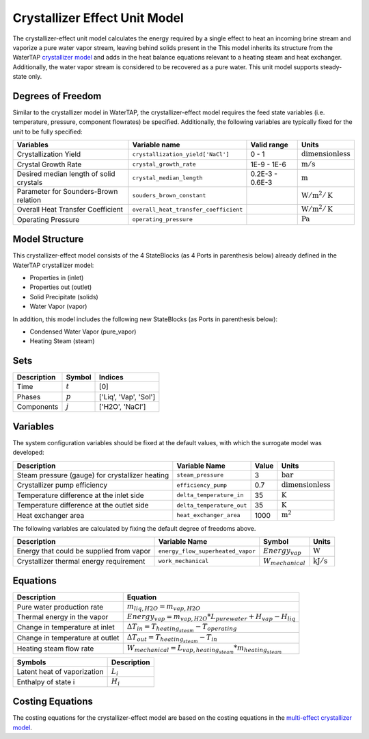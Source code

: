.. _crystallizer_effect_ref_ref:

Crystallizer Effect Unit Model
==============================
The crystallizer-effect unit model calculates the energy required by a single effect
to heat an incoming brine stream and vaporize a pure water vapor stream, leaving behind solids present in the
This model inherits its structure from the WaterTAP `crystallizer model <https://watertap.readthedocs.io/en/latest/technical_reference/unit_models/crystallizer_0D.html>`_ and adds in the heat balance equations
relevant to a heating steam and heat exchanger. Additionally, the water vapor stream is considered to be recovered as a pure water.
This unit model supports steady-state only.

Degrees of Freedom
------------------
Similar to the crystallizer model in WaterTAP, the crystallizer-effect model requires the feed state variables (i.e. temperature, pressure, component flowrates)
be specified. Additionally, the following variables are typically fixed for the unit to be fully specified:

.. csv-table::
   :header: "Variables", "Variable name", "Valid range", "Units"

   "Crystallization Yield", "``crystallization_yield['NaCl']``", "0 - 1", ":math:`\text{dimensionless}`"
   "Crystal Growth Rate", "``crystal_growth_rate``", "1E-9 - 1E-6", ":math:`\text{m} / \text{s}`"
   "Desired median length of solid crystals", "``crystal_median_length``", "0.2E-3 - 0.6E-3", ":math:`\text{m}`"
   "Parameter for Sounders-Brown relation", "``souders_brown_constant``", "", ":math:`\text{W} / \text{m}^2 / \text{K}`"
   "Overall Heat Transfer Coefficient", "``overall_heat_transfer_coefficient``", "", ":math:`\text{W} / \text{m}^2 / \text{K}`"
   "Operating Pressure", "``operating_pressure``", "", ":math:`\text{Pa}`"


Model Structure
---------------
This crystallizer-effect model consists of the 4 StateBlocks (as 4 Ports in parenthesis below) already defined in the WaterTAP crystallizer model:

* Properties in (inlet)
* Properties out (outlet)
* Solid Precipitate (solids)
* Water Vapor (vapor)

In addition, this model includes the following new StateBlocks (as Ports in parenthesis below):

* Condensed Water Vapor (pure_vapor)
* Heating Steam (steam)


Sets
----
.. csv-table::
   :header: "Description", "Symbol", "Indices"

   "Time", ":math:`t`", "[0]"
   "Phases", ":math:`p`", "['Liq', 'Vap', 'Sol']"
   "Components", ":math:`j`", "['H2O', 'NaCl']"


Variables
---------
The system configuration variables should be fixed at the default values, 
with which the surrogate model was developed:

.. csv-table::
   :header: "Description", "Variable Name", "Value", "Units"

   "Steam pressure (gauge) for crystallizer heating", "``steam_pressure``", "3", ":math:`\text{bar}`"
   "Crystallizer pump efficiency", "``efficiency_pump``", "0.7", ":math:`\text{dimensionless}`"
   "Temperature difference at the inlet side", "``delta_temperature_in``", "35", ":math:`\text{K}`"
   "Temperature difference at the outlet side", "``delta_temperature_out``", "35", ":math:`\text{K}`"
   "Heat exchanger area", "``heat_exchanger_area``", "1000", ":math:`\text{m}^2`"

The following variables are calculated by fixing the default degree of freedoms above.

.. csv-table::
   :header: "Description", "Variable Name", "Symbol", "Units"

   "Energy that could be supplied from vapor", "``energy_flow_superheated_vapor``", ":math:`Energy_{vap}`", ":math:`\text{W}`"
   "Crystallizer thermal energy requirement", "``work_mechanical``",  ":math:`W _{mechanical}`", ":math:`\text{kJ} / \text{s}`"


Equations
---------
.. csv-table::
   :header: "Description", "Equation"

   "Pure water production rate", ":math:`m_{liq,H2O} = m_{vap,H2O}`"
   "Thermal energy in the vapor", ":math:`Energy_{vap} = m_{vap, H2O} * L_{pure water} + H_{vap} - H_{liq}`"
   "Change in temperature at inlet", ":math:`\Delta T_{in} = T_{heating_steam} - T_{operating}`"
   "Change in temperature at outlet", ":math:`\Delta T_{out} = T_{heating_steam} - T_{in}`"
   "Heating steam flow rate", ":math:`W _{mechanical} = L_{vap,heating_steam}*m_{heating_steam}`"

.. csv-table::
   :header: "Symbols", "Description"

   "Latent heat of vaporization", ":math:`L_{i}`"
   "Enthalpy of state i", ":math:`H_{i}`"


Costing Equations
------------------
The costing equations for the crystallizer-effect model are based on the costing equations in the `multi-effect crystallizer model <https://watertap.readthedocs.io/en/latest/technical_reference/unit_models/treatment_models/multi_effect_crystallizer.html>`_.

